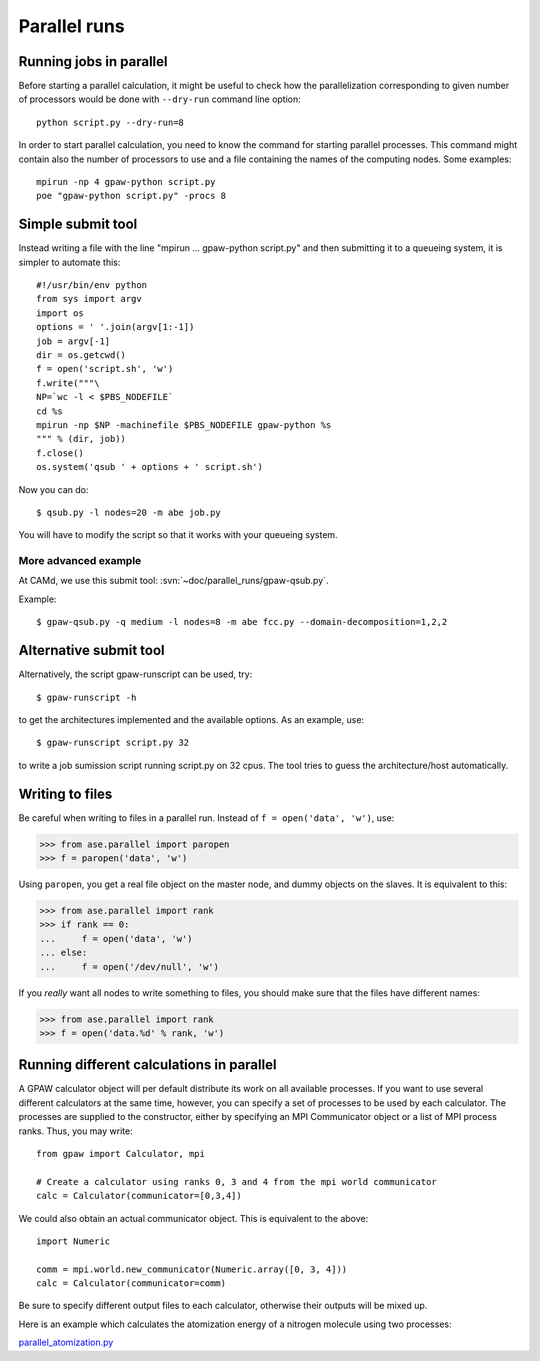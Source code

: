 .. _parallel_runs:

=============
Parallel runs
=============


Running jobs in parallel
========================

Before starting a parallel calculation, it might be useful to check how the parallelization corresponding to given number
of processors would be done with ``--dry-run`` command line option::

  python script.py --dry-run=8

In order to start parallel calculation, you need to know the
command for starting parallel processes. This command might contain
also the number of processors to use and a file containing the names
of the computing nodes.  Some
examples::

  mpirun -np 4 gpaw-python script.py
  poe "gpaw-python script.py" -procs 8


Simple submit tool
==================

Instead writing a file with the line "mpirun ... gpaw-python script.py" and then submitting it to a queueing system, it is simpler to automate this::

  #!/usr/bin/env python
  from sys import argv
  import os
  options = ' '.join(argv[1:-1])
  job = argv[-1]
  dir = os.getcwd()
  f = open('script.sh', 'w')
  f.write("""\
  NP=`wc -l < $PBS_NODEFILE`
  cd %s
  mpirun -np $NP -machinefile $PBS_NODEFILE gpaw-python %s
  """ % (dir, job))
  f.close()
  os.system('qsub ' + options + ' script.sh')

Now you can do::

  $ qsub.py -l nodes=20 -m abe job.py

You will have to modify the script so that it works with your queueing
system.


More advanced example
---------------------

At CAMd, we use this submit tool: :svn:`~doc/parallel_runs/gpaw-qsub.py`.

Example::

  $ gpaw-qsub.py -q medium -l nodes=8 -m abe fcc.py --domain-decomposition=1,2,2


Alternative submit tool
=======================

Alternatively, the script gpaw-runscript can be used, try::

  $ gpaw-runscript -h

to get the architectures implemented and the available options. As an example, use::

  $ gpaw-runscript script.py 32

to write a job sumission script running script.py on 32 cpus. The tool tries to guess the architecture/host automatically.


Writing to files
================

Be careful when writing to files in a parallel run.  Instead of ``f = open('data', 'w')``, use:

>>> from ase.parallel import paropen
>>> f = paropen('data', 'w')

Using ``paropen``, you get a real file object on the master node, and dummy objects on the slaves.  It is equivalent to this:

>>> from ase.parallel import rank
>>> if rank == 0:
...     f = open('data', 'w')
... else:
...     f = open('/dev/null', 'w')

If you *really* want all nodes to write something to files, you should make sure that the files have different names:

>>> from ase.parallel import rank
>>> f = open('data.%d' % rank, 'w')


Running different calculations in parallel
==========================================
A GPAW calculator object will per default distribute its work on all available processes. If you want to use several different calculators at the same time, however, you can specify a set of processes to be used by each calculator. The processes are supplied to the constructor, either by specifying an MPI Communicator object or a list of MPI process ranks. Thus, you may write::

  from gpaw import Calculator, mpi

  # Create a calculator using ranks 0, 3 and 4 from the mpi world communicator
  calc = Calculator(communicator=[0,3,4])

We could also obtain an actual communicator object. This is equivalent to the above::

  import Numeric

  comm = mpi.world.new_communicator(Numeric.array([0, 3, 4]))
  calc = Calculator(communicator=comm)

Be sure to specify different output files to each calculator, otherwise their outputs will be mixed up.

Here is an example which calculates the atomization energy of a nitrogen molecule using two processes:

parallel_atomization.py_

.. _parallel_atomization.py: literalinclude:parallel_atomization.py

